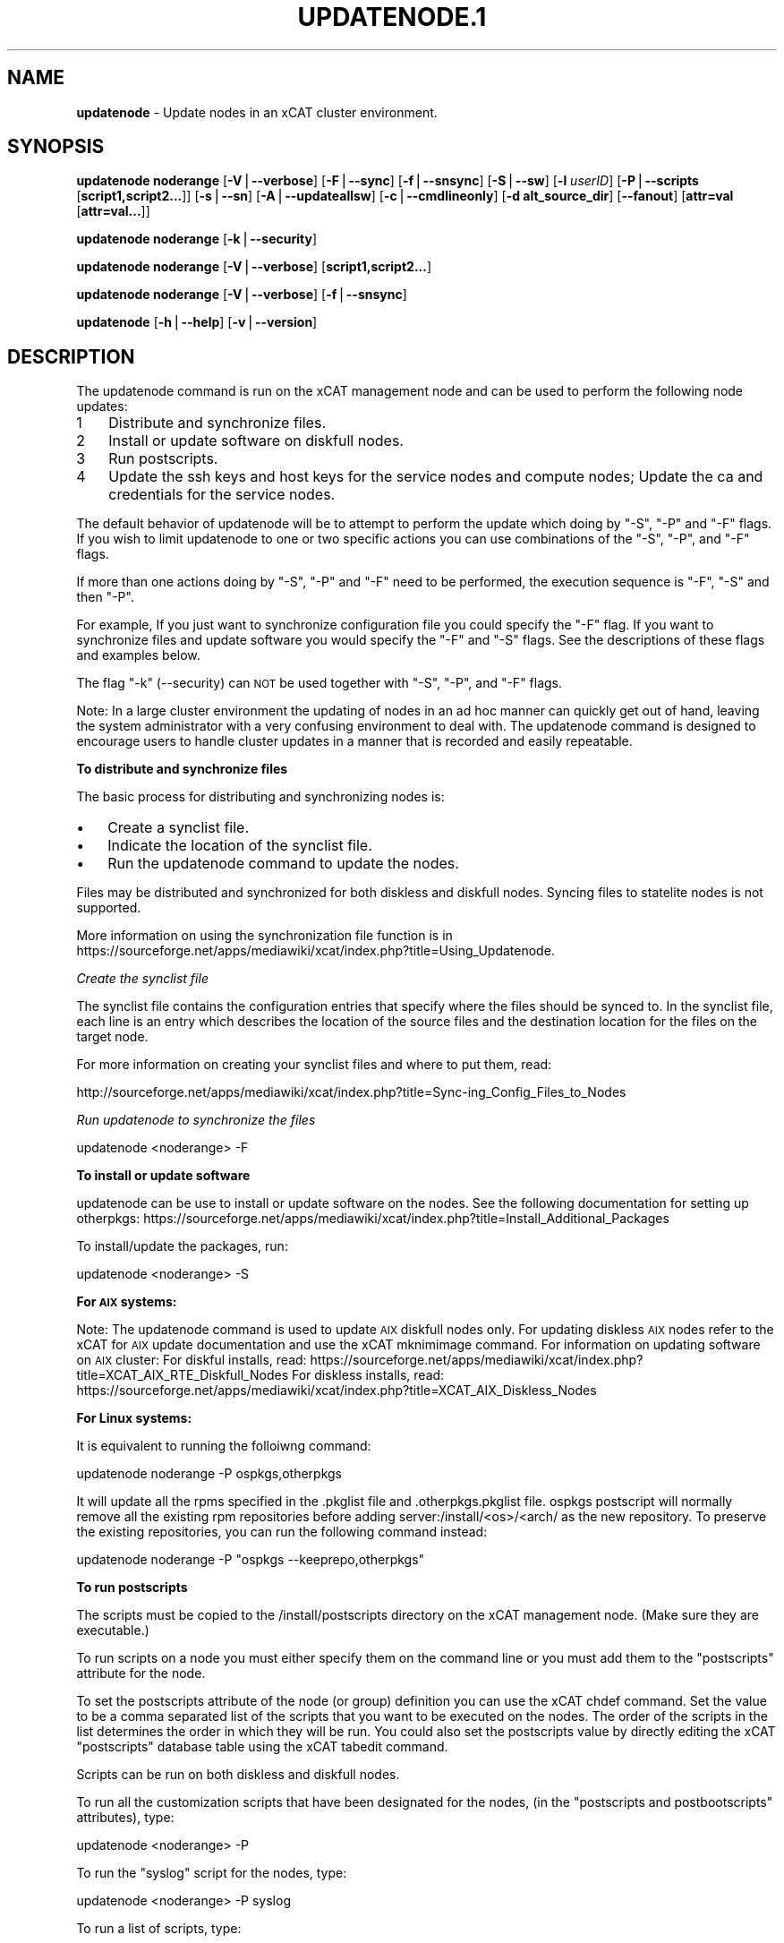 .\" Automatically generated by Pod::Man v1.37, Pod::Parser v1.32
.\"
.\" Standard preamble:
.\" ========================================================================
.de Sh \" Subsection heading
.br
.if t .Sp
.ne 5
.PP
\fB\\$1\fR
.PP
..
.de Sp \" Vertical space (when we can't use .PP)
.if t .sp .5v
.if n .sp
..
.de Vb \" Begin verbatim text
.ft CW
.nf
.ne \\$1
..
.de Ve \" End verbatim text
.ft R
.fi
..
.\" Set up some character translations and predefined strings.  \*(-- will
.\" give an unbreakable dash, \*(PI will give pi, \*(L" will give a left
.\" double quote, and \*(R" will give a right double quote.  | will give a
.\" real vertical bar.  \*(C+ will give a nicer C++.  Capital omega is used to
.\" do unbreakable dashes and therefore won't be available.  \*(C` and \*(C'
.\" expand to `' in nroff, nothing in troff, for use with C<>.
.tr \(*W-|\(bv\*(Tr
.ds C+ C\v'-.1v'\h'-1p'\s-2+\h'-1p'+\s0\v'.1v'\h'-1p'
.ie n \{\
.    ds -- \(*W-
.    ds PI pi
.    if (\n(.H=4u)&(1m=24u) .ds -- \(*W\h'-12u'\(*W\h'-12u'-\" diablo 10 pitch
.    if (\n(.H=4u)&(1m=20u) .ds -- \(*W\h'-12u'\(*W\h'-8u'-\"  diablo 12 pitch
.    ds L" ""
.    ds R" ""
.    ds C` ""
.    ds C' ""
'br\}
.el\{\
.    ds -- \|\(em\|
.    ds PI \(*p
.    ds L" ``
.    ds R" ''
'br\}
.\"
.\" If the F register is turned on, we'll generate index entries on stderr for
.\" titles (.TH), headers (.SH), subsections (.Sh), items (.Ip), and index
.\" entries marked with X<> in POD.  Of course, you'll have to process the
.\" output yourself in some meaningful fashion.
.if \nF \{\
.    de IX
.    tm Index:\\$1\t\\n%\t"\\$2"
..
.    nr % 0
.    rr F
.\}
.\"
.\" For nroff, turn off justification.  Always turn off hyphenation; it makes
.\" way too many mistakes in technical documents.
.hy 0
.if n .na
.\"
.\" Accent mark definitions (@(#)ms.acc 1.5 88/02/08 SMI; from UCB 4.2).
.\" Fear.  Run.  Save yourself.  No user-serviceable parts.
.    \" fudge factors for nroff and troff
.if n \{\
.    ds #H 0
.    ds #V .8m
.    ds #F .3m
.    ds #[ \f1
.    ds #] \fP
.\}
.if t \{\
.    ds #H ((1u-(\\\\n(.fu%2u))*.13m)
.    ds #V .6m
.    ds #F 0
.    ds #[ \&
.    ds #] \&
.\}
.    \" simple accents for nroff and troff
.if n \{\
.    ds ' \&
.    ds ` \&
.    ds ^ \&
.    ds , \&
.    ds ~ ~
.    ds /
.\}
.if t \{\
.    ds ' \\k:\h'-(\\n(.wu*8/10-\*(#H)'\'\h"|\\n:u"
.    ds ` \\k:\h'-(\\n(.wu*8/10-\*(#H)'\`\h'|\\n:u'
.    ds ^ \\k:\h'-(\\n(.wu*10/11-\*(#H)'^\h'|\\n:u'
.    ds , \\k:\h'-(\\n(.wu*8/10)',\h'|\\n:u'
.    ds ~ \\k:\h'-(\\n(.wu-\*(#H-.1m)'~\h'|\\n:u'
.    ds / \\k:\h'-(\\n(.wu*8/10-\*(#H)'\z\(sl\h'|\\n:u'
.\}
.    \" troff and (daisy-wheel) nroff accents
.ds : \\k:\h'-(\\n(.wu*8/10-\*(#H+.1m+\*(#F)'\v'-\*(#V'\z.\h'.2m+\*(#F'.\h'|\\n:u'\v'\*(#V'
.ds 8 \h'\*(#H'\(*b\h'-\*(#H'
.ds o \\k:\h'-(\\n(.wu+\w'\(de'u-\*(#H)/2u'\v'-.3n'\*(#[\z\(de\v'.3n'\h'|\\n:u'\*(#]
.ds d- \h'\*(#H'\(pd\h'-\w'~'u'\v'-.25m'\f2\(hy\fP\v'.25m'\h'-\*(#H'
.ds D- D\\k:\h'-\w'D'u'\v'-.11m'\z\(hy\v'.11m'\h'|\\n:u'
.ds th \*(#[\v'.3m'\s+1I\s-1\v'-.3m'\h'-(\w'I'u*2/3)'\s-1o\s+1\*(#]
.ds Th \*(#[\s+2I\s-2\h'-\w'I'u*3/5'\v'-.3m'o\v'.3m'\*(#]
.ds ae a\h'-(\w'a'u*4/10)'e
.ds Ae A\h'-(\w'A'u*4/10)'E
.    \" corrections for vroff
.if v .ds ~ \\k:\h'-(\\n(.wu*9/10-\*(#H)'\s-2\u~\d\s+2\h'|\\n:u'
.if v .ds ^ \\k:\h'-(\\n(.wu*10/11-\*(#H)'\v'-.4m'^\v'.4m'\h'|\\n:u'
.    \" for low resolution devices (crt and lpr)
.if \n(.H>23 .if \n(.V>19 \
\{\
.    ds : e
.    ds 8 ss
.    ds o a
.    ds d- d\h'-1'\(ga
.    ds D- D\h'-1'\(hy
.    ds th \o'bp'
.    ds Th \o'LP'
.    ds ae ae
.    ds Ae AE
.\}
.rm #[ #] #H #V #F C
.\" ========================================================================
.\"
.IX Title "UPDATENODE.1 1"
.TH UPDATENODE.1 1 "2013-03-11" "perl v5.8.8" "User Contributed Perl Documentation"
.SH "NAME"
\&\fBupdatenode\fR \- Update nodes in an xCAT cluster environment.
.SH "SYNOPSIS"
.IX Header "SYNOPSIS"
\&\fBupdatenode\fR \fBnoderange\fR [\fB\-V\fR|\fB\-\-verbose\fR] [\fB\-F\fR|\fB\-\-sync\fR] [\fB\-f\fR|\fB\-\-snsync\fR] [\fB\-S\fR|\fB\-\-sw\fR]  [\fB\-l\fR  \fIuserID\fR]  [\fB\-P\fR|\fB\-\-scripts\fR [\fBscript1,script2...\fR]] [\fB\-s\fR|\fB\-\-sn\fR] [\fB\-A\fR|\fB\-\-updateallsw\fR] [\fB\-c\fR|\fB\-\-cmdlineonly\fR] [\fB\-d alt_source_dir\fR] [\fB\-\-fanout\fR]  [\fBattr=val\fR [\fBattr=val...\fR]]
.PP
\&\fBupdatenode\fR \fBnoderange\fR [\fB\-k\fR|\fB\-\-security\fR]
.PP
\&\fBupdatenode\fR \fBnoderange\fR [\fB\-V\fR|\fB\-\-verbose\fR] [\fBscript1,script2...\fR]
.PP
\&\fBupdatenode\fR \fBnoderange\fR [\fB\-V\fR|\fB\-\-verbose\fR] [\fB\-f\fR|\fB\-\-snsync\fR]
.PP
\&\fBupdatenode\fR [\fB\-h\fR|\fB\-\-help\fR] [\fB\-v\fR|\fB\-\-version\fR]
.SH "DESCRIPTION"
.IX Header "DESCRIPTION"
The updatenode command is run on the xCAT management node and can be used
to perform the following node updates:
.IP "1" 3
.IX Item "1"
Distribute and synchronize files.  
.IP "2" 3
.IX Item "2"
Install or update software on diskfull nodes.
.IP "3" 3
.IX Item "3"
Run postscripts.
.IP "4" 3
.IX Item "4"
Update the ssh keys and host keys for the service nodes and compute nodes;
Update the ca and credentials for the service nodes.
.PP
The default behavior of updatenode will be to attempt to perform the update 
which doing by \*(L"\-S\*(R", \*(L"\-P\*(R" and \*(L"\-F\*(R" flags.
If you wish to limit updatenode to one or two specific 
actions you can use combinations of the \*(L"\-S\*(R", \*(L"\-P\*(R", and \*(L"\-F\*(R" flags.
.PP
If more than one actions doing by \*(L"\-S\*(R", \*(L"\-P\*(R" and \*(L"\-F\*(R" need to be performed,
the execution sequence is \*(L"\-F\*(R", \*(L"\-S\*(R" and then \*(L"\-P\*(R".
.PP
For example, If you just want to synchronize configuration file you could
specify the \*(L"\-F\*(R" flag.   If you want to synchronize files and update 
software you would specify the \*(L"\-F\*(R" and \*(L"\-S\*(R" flags. See the descriptions 
of these flags and examples below.
.PP
The flag \*(L"\-k\*(R" (\-\-security) can \s-1NOT\s0 be used together with \*(L"\-S\*(R", \*(L"\-P\*(R", and \*(L"\-F\*(R"
flags.
.PP
Note: In a large cluster environment the updating of nodes in an ad hoc 
manner can quickly get out of hand, leaving the system administrator with 
a very confusing environment to deal with. The updatenode command is 
designed to encourage users to handle cluster updates in a manner that 
is recorded and easily repeatable.  
.Sh "To distribute and synchronize files"
.IX Subsection "To distribute and synchronize files"
The basic process for distributing and synchronizing nodes is:
.IP "\(bu" 3
Create a synclist file.
.IP "\(bu" 3
Indicate the location of the synclist file.
.IP "\(bu" 3
Run the updatenode command to update the nodes.
.PP
Files may be distributed and synchronized for both diskless and 
diskfull nodes.  Syncing files to statelite nodes is not supported. 
.PP
More information on using the  synchronization file function is in  
https://sourceforge.net/apps/mediawiki/xcat/index.php?title=Using_Updatenode.
.PP
\fICreate the synclist file\fR
.IX Subsection "Create the synclist file"
.PP
The synclist file contains the configuration entries that specify 
where the files should be synced to. In the synclist file, each 
line is an entry which describes the location of the source files 
and the destination location for the files on the target node. 
.PP
For more information on creating your synclist files and where to put them, read:
.PP
http://sourceforge.net/apps/mediawiki/xcat/index.php?title=Sync\-ing_Config_Files_to_Nodes
.PP
\fIRun updatenode to synchronize the files\fR
.IX Subsection "Run updatenode to synchronize the files"
.PP
.Vb 1
\&  updatenode <noderange> -F
.Ve
.Sh "To install or update software"
.IX Subsection "To install or update software"
updatenode can be use to install or update software on the nodes. See the following documentation for setting up otherpkgs:
https://sourceforge.net/apps/mediawiki/xcat/index.php?title=Install_Additional_Packages
.PP
To install/update the packages, run:
.PP
.Vb 1
\&  updatenode <noderange> -S
.Ve
.PP
\&\fBFor \s-1AIX\s0 systems:\fR
.PP
Note: The updatenode command is used to update \s-1AIX\s0 diskfull nodes only. For updating diskless \s-1AIX\s0 nodes refer to the xCAT for \s-1AIX\s0 update documentation and use the xCAT mknimimage command.
For information on updating software on \s-1AIX\s0 cluster:
For diskful installs, read:
https://sourceforge.net/apps/mediawiki/xcat/index.php?title=XCAT_AIX_RTE_Diskfull_Nodes
For diskless installs, read:
https://sourceforge.net/apps/mediawiki/xcat/index.php?title=XCAT_AIX_Diskless_Nodes
.PP
\&\fBFor Linux systems:\fR
.PP
It is equivalent to running the 
folloiwng command:
.PP
.Vb 1
\& updatenode noderange -P ospkgs,otherpkgs
.Ve
.PP
It will update all the rpms specified in the .pkglist file and .otherpkgs.pkglist 
file. ospkgs postscript will normally remove all the existing rpm 
repositories before adding server:/install/<os>/<arch/ as the new repository. 
To preserve the existing repositories, you can run the following command instead:
.PP
updatenode noderange \-P \*(L"ospkgs \-\-keeprepo,otherpkgs\*(R"
.Sh "To run postscripts"
.IX Subsection "To run postscripts"
The scripts must be copied to the /install/postscripts 
directory on the xCAT management node. (Make sure they are 
executable.)
.PP
To run scripts on a node you must either specify them on the 
command line or you must add them to the \*(L"postscripts\*(R" attribute 
for the node.  
.PP
To set the postscripts attribute of the node (or group) 
definition you can use the xCAT chdef command. Set the value to 
be a comma separated list of the scripts that you want to be 
executed on the nodes. The order of the scripts in the list 
determines the order in which they will be run.  You could also set
the postscripts value by directly editing the xCAT \*(L"postscripts\*(R" 
database table using the xCAT tabedit command.
.PP
Scripts can  be run on both diskless and diskfull nodes.
.PP
To run all the customization scripts that have been designated 
for the nodes, (in the \*(L"postscripts and postbootscripts\*(R" attributes), type:
.PP
.Vb 1
\&  updatenode <noderange> -P
.Ve
.PP
To run the \*(L"syslog\*(R" script for the nodes, type:
.PP
.Vb 1
\&  updatenode <noderange> -P syslog
.Ve
.PP
To run a list of scripts, type:
.PP
.Vb 1
\&  updatenode <noderange> -P "script1 p1 p2,script2"
.Ve
.PP
where p1 p2 are the parameters for script1. 
.PP
The flag '\-P' can be omitted when only scripts names  are
specified.
.PP
Note: script1,script2 may or may not be designated as scripts to 
automatically run on the node. However, if you want script1 and 
script2 to get invoked next time the nodes are deployed then make sure 
to add them to the \*(L"postscripts/postbootscripts\*(R" attribute in the database for the nodes. 
.Sh "Update security"
.IX Subsection "Update security"
The basic functions of update security for nodes:
.IP "\(bu" 3
Setup the ssh keys for the target nodes. It makes the management
node and service node access the target nodes without password.
.IP "\(bu" 3
Redeliver the host keys to the target nodes.
.IP "\(bu" 3
Redeliver the ca and certificates files to the service node.
These files are used to authenticate the ssl connection between
xcatd's of management node and service node.
.IP "\(bu" 3
Remove the entries of target nodes from known_hosts file.
.PP
\&\fISet up the \s-1SSH\s0 keys\fR
.PP
A password for the user who is running this command is needed to setup
the ssh keys. This user must have the same uid and gid as
the userid on the target node where the keys will be setup.
.PP
If the current user is root, roots public ssh keys will be put in the
authorized_keys* files under roots .ssh directory on the node(s).
If the current user is non\-root, the user must be in the policy table
and have credential to run the xdsh command.
The non-root users public ssh keys and root's public ssh keys will be put in
the authorized_keys* files under the non-root users .ssh directory on the node(s
).
.PP
\&\fIHandle the hierarchical scenario\fR
.PP
When update security files for the node which is served by a service node,
the service node will be updated automatically first, and then the target
node.
.PP
The certificates files are needed for a service node to authenticate
the ssl connections between the xCAT client and xcatd on the service node,
and the xcatd's between service node and management node. The files in the
directories /etc/xcat/cert/ and ~/.xcat/ will be updated.
.PP
Since the certificates have the validity time, the ntp service is recommended 
to be set up between management node and service node.
.PP
Simply running following command to update the security keys:
	 \fBupdatenode\fR \fInoderange\fR \-k
.SH "PARAMETERS"
.IX Header "PARAMETERS"
.IP "\fBnoderange\fR" 10
.IX Item "noderange"
A set of comma delimited xCAT node names
and/or group names. See the xCAT \*(L"noderange\*(R"
man page for details on additional supported 
formats.
.IP "\fBscript1,script2...\fR" 10
.IX Item "script1,script2..."
A comma-separated list of script names. 
The scripts must be executable and copied 
to the /install/postscripts directory.
Each script can take zero or more parameters.
If parameters are spcified, the whole list needs to be quoted by double quotes. 
For example:
.Sp
\&\fB\*(L"script1 p1 p2,script2\*(R"\fR
.IP "[\fBattr=val\fR [\fBattr=val...\fR]]" 10
.IX Item "[attr=val [attr=val...]]"
Specifies one or more \*(L"attribute equals value\*(R" pairs, separated by spaces.
Attr=val pairs must be specified last on the command line.  The currently
supported attributes are: \*(L"installp_bundle\*(R", \*(L"otherpkgs\*(R", \*(L"installp_flags\*(R", 
\&\*(L"emgr_flags\*(R" and \*(L"rpm_flags\*(R".  These attribute are only valid for \s-1AIX\s0 software
maintenance support.
.SH "OPTIONS"
.IX Header "OPTIONS"
.IP "\fB\-\-fanout\fR=\fIfanout_value\fR" 10
.IX Item "--fanout=fanout_value"
Specifies a fanout value for the maximum number of  concur\-
rently  executing  remote shell processes. Serial execution
can be specified by indicating a fanout value of \fB1\fR.  If  \fB\-\-fanout\fR
is not specified, a default fanout value of \fB64\fR is used.
.IP "\fB\-A|\-\-updateallsw\fR" 10
.IX Item "-A|--updateallsw"
Install or update all software contained in the source directory. (\s-1AIX\s0 only)
.IP "\fB\-c|cmdlineonly\fR" 10
.IX Item "-c|cmdlineonly"
Specifies that the updatenode command should only use software maintenance
information provided on the command line.  This flag is only valid when
using \s-1AIX\s0 software maintenance support.
.IP "\fB\-d alt_source_dir\fR" 10
.IX Item "-d alt_source_dir"
Used to specify a source directory other than the standard lpp_source directory specified in the xCAT osimage definition.  (\s-1AIX\s0 only)
.IP "\fB\-F|\-\-sync\fR" 10
.IX Item "-F|--sync"
Specifies that file synchronization should be
performed on the nodes.  rsync and ssh must
be installed and configured on the nodes. 
The function is not supported for statelite installations.
For statelite installations to sync files, you should use the
read-only option for files/directories listed in
litefile table with source location specified in the litetree table.
.IP "\fB\-f|\-\-snsync\fR" 10
.IX Item "-f|--snsync"
Specifies that file synchronization should be
performed to the service nodes that service the
nodes in the noderange. This updates the service
nodes with the data to sync to the nodes. rsync and ssh must
be installed and configured on the service nodes.
For hierachy, this optionally can  be done before syncing the files
to the nodes with the \-F flag.  If the \-f flag is not used, then
the \-F flag will sync the servicenodes before the nodes automatically.
When installing nodes in a hierarchical cluster, this flag should be
used to sync the service nodes before the install, since the files will
be sync'd from the service node by the syncfiles postscript during the
install.
The function is not supported for statelite installations.
For statelite installations to sync files, you should use the
read-only option for files/directories listed in
litefile table with source location specified in the litetree table.
.IP "\fB\-h|\-\-help\fR" 10
.IX Item "-h|--help"
Display usage message.
.IP "\fB\-k|\-\-security\fR" 10
.IX Item "-k|--security"
Update the ssh keys and host keys for the service nodes and compute nodes;
Update the ca and credentials to the service nodes.  Never run this command to the Management Node, it will take down xcatd. 
.IP "\fB\-l\fR|\fB\-\-user\fR \fIuser_ID\fR" 10
.IX Item "-l|--user user_ID"
Specifies a non-root user name to use for remote command execution. This option is only available when running postscripts (\-P) for 
\&\s-1AIX\s0 and Linux and updating software (\-S) for Linux only. 
The non-root userid  must be previously defined as an xCAT user. 
The userid sudo setup will have to be done by the admin on the node.
This is not supported in a hiearchical cluster, that is the node is serviced by a service node. 
See the document Granting_Users_xCAT_privileges for required xcat/sudo setup. 
.IP "\fB\-P|\-\-scripts\fR" 10
.IX Item "-P|--scripts"
Specifies that postscripts and postbootscripts should be run on the nodes. 
updatenode \-P syncfiles is not supported.  The syncfiles postscript can only
be run during install.  You should use updatenode <noderange> \-F instead. 
.IP "\fB\-S|\-\-sw\fR" 10
.IX Item "-S|--sw"
Specifies that node software should be updated. 
.IP "\fB\-s|\-\-sn\fR" 10
.IX Item "-s|--sn"
Set the server information stored on the nodes.
.IP "\fB\-v|\-\-version\fR" 10
.IX Item "-v|--version"
Command Version.
.IP "\fB\-V|\-\-verbose\fR" 10
.IX Item "-V|--verbose"
Verbose mode.
.SH "RETURN VALUE"
.IX Header "RETURN VALUE"
0  The command completed successfully.
.PP
1  An error has occurred.
.SH "EXAMPLES"
.IX Header "EXAMPLES"
.IP "1" 3
.IX Item "1"
To perform all updatenode features for the Linux nodes in the group
\&\*(L"compute\*(R":
.Sp
\&\fBupdatenode compute\fR
.Sp
The command will: run any scripts listed in the nodes \*(L"postscripts and postbootscripts\*(R" 
attribute, install or update any software indicated in the 
/install/custom/install/<ostype>/profile.otherpkgs.pkglist (refer to the 
\&\fBTo install or update software part\fR), synchronize any files indicated by 
the synclist files specified in the osimage \*(L"synclists\*(R" attribute.
.IP "2" 3
.IX Item "2"
To run postscripts,postbootscripts and file synchronization only on the node
\&\*(L"clstrn01\*(R":
.Sp
\&\fBupdatenode clstrn01 \-F \-P\fR
.IP "3" 3
.IX Item "3"
Running updatenode \-P with the syncfiles postscript is not supported. You should use updatenode \-F instead. 
.Sp
Do not run:
.Sp
\&\fBupdatenode clstrno1 \-P syncfiles\fR
.Sp
Run:
.Sp
\&\fBupdatenode clstrn01 \-F\fR
.IP "4" 3
.IX Item "4"
To run the postscripts and postbootscripts  indicated in the postscripts and postbootscripts attributes on 
the node \*(L"clstrn01\*(R":
.Sp
\&\fBupdatenode clstrn01 \-P\fR
.IP "5" 3
.IX Item "5"
To run the postscripts script1 and script2 on the node \*(L"clstrn01\*(R":
.Sp
\&\fBcp script1,script2 /install/postscripts\fR
.Sp
\&\fBupdatenode clstrn01 \-P \*(L"script1 p1 p2,script2\*(R"\fR
.Sp
Since flag '\-P' can be omitted when only script names are specified, 
the following command is equivalent:
.Sp
\&\fBupdatenode clstrn01 \*(L"script1 p1 p2,script2\*(R"\fR
.Sp
p1 p2 are parameters for script1. 
.IP "6" 3
.IX Item "6"
To synchronize the files on the node \*(L"clstrn01\*(R":  Prepare the synclist file. 
For \s-1AIX\s0, set the full path of synclist in the osimage table synclists 
attribute. For Linux, put the synclist file into the location: 
/install/custom/<inst_type>/<distro>/<profile>.<os>.<arch>.synclist
Then:
.Sp
\&\fBupdatenode clstrn01 \-F\fR
.IP "7" 3
.IX Item "7"
To perform the software update on the Linux node \*(L"clstrn01\*(R":  Copy the extra 
rpm into the /install/post/otherpkgs/<os>/<arch>/* and add the rpm names into 
the /install/custom/install/<ostype>/profile.otherpkgs.pkglist .  Then:
.Sp
\&\fBupdatenode clstrn01 \-S\fR
.IP "8" 3
.IX Item "8"
To update the \s-1AIX\s0 node named \*(L"xcatn11\*(R" using the \*(L"installp_bundle\*(R" and/or
\&\*(L"otherpkgs\*(R" attribute values stored in the xCAT database.  Use the default installp, rpm and emgr flags.
.Sp
\&\fBupdatenode xcatn11 \-V \-S\fR
.Sp
Note: The xCAT \*(L"xcatn11\*(R" node definition points to an xCAT osimage definition 
which contains the \*(L"installp_bundle\*(R" and \*(L"otherpkgs\*(R" attributes as well as
the name of the \s-1NIM\s0 lpp_source resource.
.IP "9" 3
.IX Item "9"
To update the \s-1AIX\s0 node \*(L"xcatn11\*(R" by installing the \*(L"bos.cpr\*(R" fileset using 
the \*(L"\-agQXY\*(R" installp flags.  Also display the output of the installp command.
.Sp
\&\fBupdatenode xcatn11 \-V \-S otherpkgs=\*(L"I:bos.cpr\*(R" installp_flags=\*(L"\-agQXY\*(R"\fR
.Sp
Note:  The 'I:' prefix is optional but recommended for installp packages.
.IP "10" 3
.IX Item "10"
To uninstall the \*(L"bos.cpr\*(R" fileset that was installed in the previous example.
.Sp
\&\fBupdatenode xcatn11 \-V \-S otherpkgs=\*(L"I:bos.cpr\*(R" installp_flags=\*(L"\-u\*(R"\fR
.IP "11" 3
.IX Item "11"
To update the \s-1AIX\s0 nodes \*(L"xcatn11\*(R" and \*(L"xcatn12\*(R" with the \*(L"gpfs.base\*(R" fileset
and the \*(L"rsync\*(R" rpm using the installp flags \*(L"\-agQXY\*(R" and the rpm flags \*(L"\-i \-\-nodeps\*(R".
.Sp
\&\fBupdatenode xcatn11,xcatn12 \-V \-S otherpkgs=\*(L"I:gpfs.base,R:rsync\-2.6.2\-1.aix5.1.ppc.rpm\*(R" installp_flags=\*(L"\-agQXY\*(R" rpm_flags=\*(L"\-i \-\-nodeps\*(R"\fR
.Sp
Note: Using the \*(L"\-V\*(R" flag with multiple nodes may result in a large amount of output.
.IP "12" 3
.IX Item "12"
To uninstall the rsync rpm that was installed in the previous example.
.Sp
\&\fBupdatenode xcatn11 \-V \-S otherpkgs=\*(L"R:rsync\-2.6.2\-1\*(R" rpm_flags=\*(L"\-e\*(R"\fR
.IP "13" 3
.IX Item "13"
Update the \s-1AIX\s0 node \*(L"node01\*(R" using the software specified in the \s-1NIM\s0 \*(L"sslbnd\*(R" and \*(L"sshbnd\*(R" installp_bundle resources and the \*(L"\-agQXY\*(R" installp flags.
.Sp
\&\fBupdatenode node01 \-V \-S installp_bundle=\*(L"sslbnd,sshbnd\*(R" installp_flags=\*(L"\-agQXY\*(R"\fR
.IP "14" 3
.IX Item "14"
To get a preview of what would happen if you tried to install the \*(L"rsct.base\*(R" fileset on \s-1AIX\s0 node \*(L"node42\*(R".  (You must use the \*(L"\-V\*(R" option to get the full output from the installp command.)
.Sp
\&\fBupdatenode node42 \-V \-S otherpkgs=\*(L"I:rsct.base\*(R" installp_flags=\*(L"\-apXY\*(R"\fR
.IP "15" 3
.IX Item "15"
To check what rpm packages are installed on the \s-1AIX\s0 node \*(L"node09\*(R". (You must use the \*(L"\-c\*(R" flag so updatenode does not get a list of packages from the database.)
.Sp
\&\fBupdatenode node09 \-V \-c \-S rpm_flags=\*(L"\-qa\*(R"\fR
.IP "16" 3
.IX Item "16"
To install all software updates contained in the /images directory.
.Sp
\&\fBupdatenode node27 \-V \-S \-A \-d /images\fR
.Sp
Note:  Make sure the directory is exportable and that the permissions are set
correctly for all the files.  (Including the .toc file in the case of
installp filesets.)
.IP "17" 3
.IX Item "17"
Install the interim fix package located in the /efixes directory.
.Sp
\&\fBupdatenode node29 \-V \-S \-d /efixes otherpkgs=E:IZ38930TL0.120304.epkg.Z\fR
.IP "18" 3
.IX Item "18"
To uninstall the interim fix that was installed in the previous example.
.Sp
\&\fBupdatenode xcatsn11 \-V \-S \-c emgr_flags=\*(L"\-r \-L \s-1IZ38930TL0\s0\*(R"\fR
.IP "19" 3
.IX Item "19"
To update the security keys for the node \*(L"node01\*(R"
.Sp
\&\fBupdatenode node01 \-k\fR
.IP "20" 3
.IX Item "20"
To update the service nodes with the files to be synchronized to node group compute: 
.Sp
\&\fBupdatenode compute \-f\fR
.IP "21" 3
.IX Item "21"
To run updatenode with the non-root userid \*(L"user1\*(R" that has been setup as an xCAT userid  with sudo on node1  to run as root, do the following:
See  Granting_Users_xCAT_privileges for required sudo setup.
.Sp
\&\fBupdatenode node1 \-l user1 \-P syslog\fR
.SH "FILES"
.IX Header "FILES"
/opt/xcat/bin/updatenode
